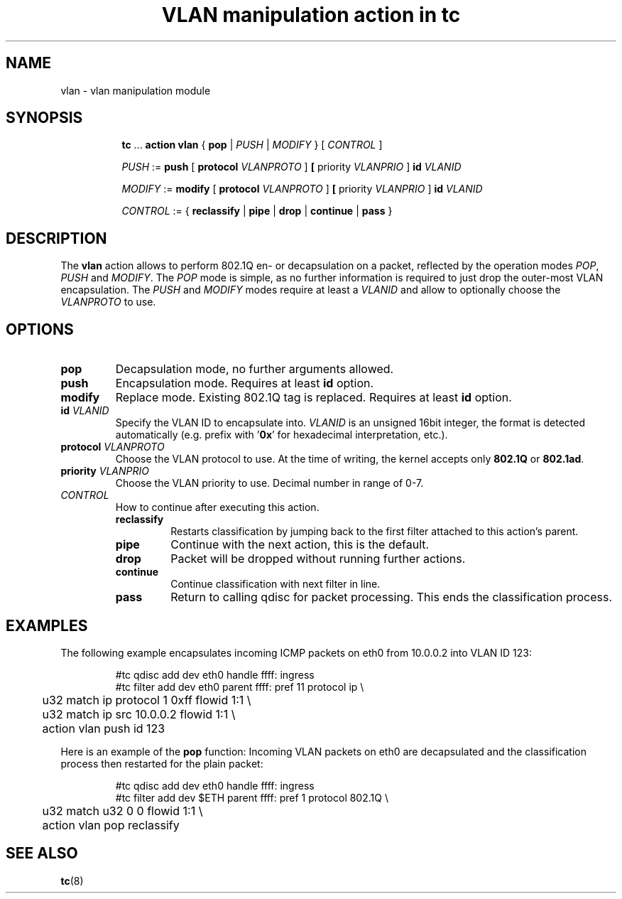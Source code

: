 .TH "VLAN manipulation action in tc" 8 "12 Jan 2015" "iproute2" "Linux"

.SH NAME
vlan - vlan manipulation module
.SH SYNOPSIS
.in +8
.ti -8
.BR tc " ... " "action vlan" " { " pop " |"
.IR PUSH " | " MODIFY " } [ " CONTROL " ]"

.ti -8
.IR PUSH " := "
.BR push " [ " protocol
.IR VLANPROTO " ]"
.BR " [ " priority
.IR VLANPRIO " ] "
.BI id " VLANID"

.ti -8
.IR MODIFY " := "
.BR modify " [ " protocol
.IR VLANPROTO " ]"
.BR " [ " priority
.IR VLANPRIO " ] "
.BI id " VLANID"

.ti -8
.IR CONTROL " := { "
.BR reclassify " | " pipe " | " drop " | " continue " | " pass " }"
.SH DESCRIPTION
The
.B vlan
action allows to perform 802.1Q en- or decapsulation on a packet, reflected by
the operation modes
.IR POP ", " PUSH " and " MODIFY .
The
.I POP
mode is simple, as no further information is required to just drop the
outer-most VLAN encapsulation. The
.IR PUSH " and " MODIFY
modes require at least a
.I VLANID
and allow to optionally choose the
.I VLANPROTO
to use.
.SH OPTIONS
.TP
.B pop
Decapsulation mode, no further arguments allowed.
.TP
.B push
Encapsulation mode. Requires at least
.B id
option.
.TP
.B modify
Replace mode. Existing 802.1Q tag is replaced. Requires at least
.B id
option.
.TP
.BI id " VLANID"
Specify the VLAN ID to encapsulate into.
.I VLANID
is an unsigned 16bit integer, the format is detected automatically (e.g. prefix
with
.RB ' 0x '
for hexadecimal interpretation, etc.).
.TP
.BI protocol " VLANPROTO"
Choose the VLAN protocol to use. At the time of writing, the kernel accepts only
.BR 802.1Q " or " 802.1ad .
.TP
.BI priority " VLANPRIO"
Choose the VLAN priority to use. Decimal number in range of 0-7.
.TP
.I CONTROL
How to continue after executing this action.
.RS
.TP
.B reclassify
Restarts classification by jumping back to the first filter attached to this
action's parent.
.TP
.B pipe
Continue with the next action, this is the default.
.TP
.B drop
Packet will be dropped without running further actions.
.TP
.B continue
Continue classification with next filter in line.
.TP
.B pass
Return to calling qdisc for packet processing. This ends the classification
process.
.RE
.SH EXAMPLES
The following example encapsulates incoming ICMP packets on eth0 from 10.0.0.2
into VLAN ID 123:

.RS
.EX
#tc qdisc add dev eth0 handle ffff: ingress
#tc filter add dev eth0 parent ffff: pref 11 protocol ip \\
	u32 match ip protocol 1 0xff flowid 1:1 \\
	u32 match ip src 10.0.0.2 flowid 1:1 \\
	action vlan push id 123
.EE
.RE

Here is an example of the
.B pop
function: Incoming VLAN packets on eth0 are decapsulated and the classification
process then restarted for the plain packet:

.RS
.EX
#tc qdisc add dev eth0 handle ffff: ingress
#tc filter add dev $ETH parent ffff: pref 1 protocol 802.1Q \\
	u32 match u32 0 0 flowid 1:1 \\
	action vlan pop reclassify
.EE
.RE

.SH SEE ALSO
.BR tc (8)

